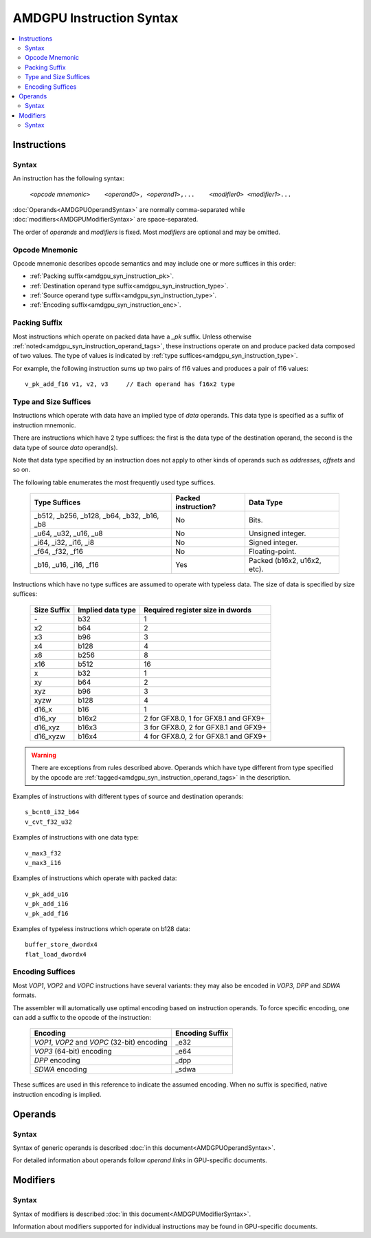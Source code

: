 =========================
AMDGPU Instruction Syntax
=========================

.. contents::
   :local:

.. _amdgpu_syn_instructions:

Instructions
============

Syntax
~~~~~~

An instruction has the following syntax:

    ``<``\ *opcode mnemonic*\ ``>    <``\ *operand0*\ ``>, <``\ *operand1*\ ``>,...    <``\ *modifier0*\ ``> <``\ *modifier1*\ ``>...``

:doc:`Operands<AMDGPUOperandSyntax>` are normally comma-separated while
:doc:`modifiers<AMDGPUModifierSyntax>` are space-separated.

The order of *operands* and *modifiers* is fixed.
Most *modifiers* are optional and may be omitted.

.. _amdgpu_syn_instruction_mnemo:

Opcode Mnemonic
~~~~~~~~~~~~~~~

Opcode mnemonic describes opcode semantics and may include one or more suffices in this order:

* :ref:`Packing suffix<amdgpu_syn_instruction_pk>`.
* :ref:`Destination operand type suffix<amdgpu_syn_instruction_type>`.
* :ref:`Source operand type suffix<amdgpu_syn_instruction_type>`.
* :ref:`Encoding suffix<amdgpu_syn_instruction_enc>`.

.. _amdgpu_syn_instruction_pk:

Packing Suffix
~~~~~~~~~~~~~~

Most instructions which operate on packed data have a *_pk* suffix.
Unless otherwise :ref:`noted<amdgpu_syn_instruction_operand_tags>`,
these instructions operate on and produce packed data composed of
two values. The type of values is indicated by
:ref:`type suffices<amdgpu_syn_instruction_type>`.

For example, the following instruction sums up two pairs of f16 values
and produces a pair of f16 values:

.. parsed-literal::

    v_pk_add_f16 v1, v2, v3     // Each operand has f16x2 type

.. _amdgpu_syn_instruction_type:

Type and Size Suffices
~~~~~~~~~~~~~~~~~~~~~~

Instructions which operate with data have an implied type of *data* operands.
This data type is specified as a suffix of instruction mnemonic.

There are instructions which have 2 type suffices:
the first is the data type of the destination operand,
the second is the data type of source *data* operand(s).

Note that data type specified by an instruction does not apply
to other kinds of operands such as *addresses*, *offsets* and so on.

The following table enumerates the most frequently used type suffices.

    ============================================ ======================= ============================
    Type Suffices                                Packed instruction?     Data Type
    ============================================ ======================= ============================
    _b512, _b256, _b128, _b64, _b32, _b16, _b8   No                      Bits.
    _u64, _u32, _u16, _u8                        No                      Unsigned integer.
    _i64, _i32, _i16, _i8                        No                      Signed integer.
    _f64, _f32, _f16                             No                      Floating-point.
    _b16, _u16, _i16, _f16                       Yes                     Packed (b16x2, u16x2, etc).
    ============================================ ======================= ============================

Instructions which have no type suffices are assumed to operate with typeless data.
The size of data is specified by size suffices:

    ================= =================== =====================================
    Size Suffix       Implied data type   Required register size in dwords
    ================= =================== =====================================
    \-                b32                 1
    x2                b64                 2
    x3                b96                 3
    x4                b128                4
    x8                b256                8
    x16               b512                16
    x                 b32                 1
    xy                b64                 2
    xyz               b96                 3
    xyzw              b128                4
    d16_x             b16                 1
    d16_xy            b16x2               2 for GFX8.0, 1 for GFX8.1 and GFX9+
    d16_xyz           b16x3               3 for GFX8.0, 2 for GFX8.1 and GFX9+
    d16_xyzw          b16x4               4 for GFX8.0, 2 for GFX8.1 and GFX9+
    ================= =================== =====================================

.. WARNING::
    There are exceptions from rules described above.
    Operands which have type different from type specified by the opcode are
    :ref:`tagged<amdgpu_syn_instruction_operand_tags>` in the description.

Examples of instructions with different types of source and destination operands:

.. parsed-literal::

    s_bcnt0_i32_b64
    v_cvt_f32_u32

Examples of instructions with one data type:

.. parsed-literal::

    v_max3_f32
    v_max3_i16

Examples of instructions which operate with packed data:

.. parsed-literal::

    v_pk_add_u16
    v_pk_add_i16
    v_pk_add_f16

Examples of typeless instructions which operate on b128 data:

.. parsed-literal::

    buffer_store_dwordx4
    flat_load_dwordx4

.. _amdgpu_syn_instruction_enc:

Encoding Suffices
~~~~~~~~~~~~~~~~~

Most *VOP1*, *VOP2* and *VOPC* instructions have several variants:
they may also be encoded in *VOP3*, *DPP* and *SDWA* formats.

The assembler will automatically use optimal encoding based on instruction operands.
To force specific encoding, one can add a suffix to the opcode of the instruction:

    =================================================== =================
    Encoding                                            Encoding Suffix
    =================================================== =================
    *VOP1*, *VOP2* and *VOPC* (32-bit) encoding         _e32
    *VOP3* (64-bit) encoding                            _e64
    *DPP* encoding                                      _dpp
    *SDWA* encoding                                     _sdwa
    =================================================== =================

These suffices are used in this reference to indicate the assumed encoding.
When no suffix is specified, native instruction encoding is implied.

Operands
========

Syntax
~~~~~~

Syntax of generic operands is described :doc:`in this document<AMDGPUOperandSyntax>`.

For detailed information about operands follow *operand links* in GPU-specific documents.

Modifiers
=========

Syntax
~~~~~~

Syntax of modifiers is described :doc:`in this document<AMDGPUModifierSyntax>`.

Information about modifiers supported for individual instructions may be found in GPU-specific documents.
